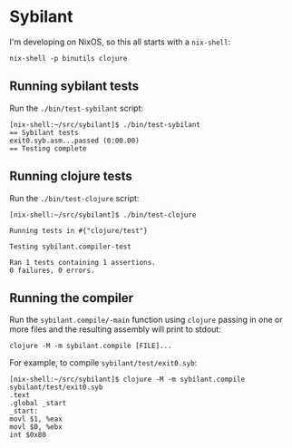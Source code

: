 * Sybilant
I'm developing on NixOS, so this all starts with a ~nix-shell~:
#+begin_example
nix-shell -p binutils clojure
#+end_example
** Running sybilant tests
Run the ~./bin/test-sybilant~ script:

#+begin_example
[nix-shell:~/src/sybilant]$ ./bin/test-sybilant
== Sybilant tests
exit0.syb.asm...passed (0:00.00)
== Testing complete
#+end_example
** Running clojure tests
Run the ~./bin/test-clojure~ script:

#+begin_example
[nix-shell:~/src/sybilant]$ ./bin/test-clojure

Running tests in #{"clojure/test"}

Testing sybilant.compiler-test

Ran 1 tests containing 1 assertions.
0 failures, 0 errors.
#+end_example
** Running the compiler
Run the ~sybilant.compile/-main~ function using ~clojure~ passing in one or more files and the
resulting assembly will print to stdout:

#+begin_example
clojure -M -m sybilant.compile [FILE]...
#+end_example

For example, to compile ~sybilant/test/exit0.syb~:

#+begin_example
[nix-shell:~/src/sybilant]$ clojure -M -m sybilant.compile sybilant/test/exit0.syb
.text
.global _start
_start:
movl $1, %eax
movl $0, %ebx
int $0x80
#+end_example
